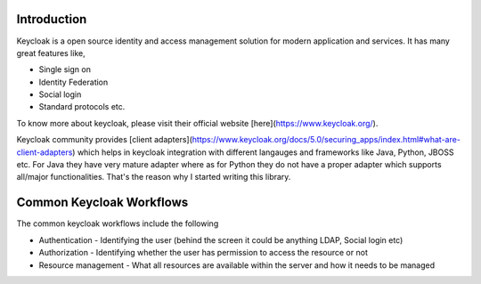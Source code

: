 Introduction
============

Keycloak is a open source identity and access management solution for modern
application and services. It has many great features like,

* Single sign on
* Identity Federation
* Social login
* Standard protocols etc.

To know more about keycloak, please visit their
official website [here](https://www.keycloak.org/).

Keycloak community provides [client adapters](https://www.keycloak.org/docs/5.0/securing_apps/index.html#what-are-client-adapters)
which helps in keycloak integration with different langauges and frameworks like Java, Python, JBOSS etc.
For Java they have very mature adapter where as for Python they do not have a proper adapter which supports all/major functionalities.
That's the reason why I started writing this library.


Common Keycloak Workflows
====================

The common keycloak workflows include the following

* Authentication - Identifying the user (behind the screen it could be anything LDAP, Social login etc)
* Authorization - Identifying whether the user has permission to access the resource or not
* Resource management - What all resources are available within the server and how it needs to be managed
